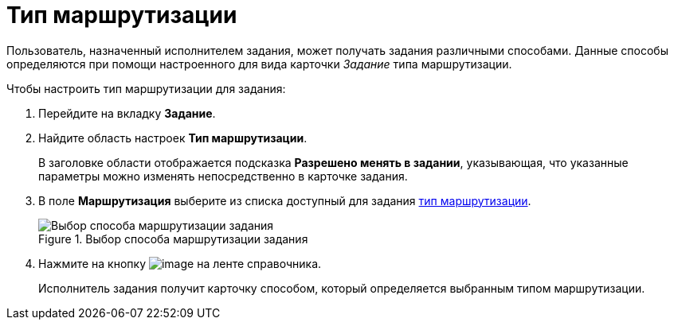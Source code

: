 = Тип маршрутизации

Пользователь, назначенный исполнителем задания, может получать задания различными способами. Данные способы определяются при помощи настроенного для вида карточки _Задание_ типа маршрутизации.

.Чтобы настроить тип маршрутизации для задания:
. Перейдите на вкладку *Задание*.
. Найдите область настроек *Тип маршрутизации*.
+
В заголовке области отображается подсказка *Разрешено менять в задании*, указывающая, что указанные параметры можно изменять непосредственно в карточке задания.
. В поле *Маршрутизация* выберите из списка доступный для задания xref:staff_RoutTypes.adoc[тип маршрутизации].
+
.Выбор способа маршрутизации задания
image::cSub_Task_Task_RoutTypes.png[Выбор способа маршрутизации задания]
+
. Нажмите на кнопку image:buttons/cSub_Save.png[image] на ленте справочника.
+
Исполнитель задания получит карточку способом, который определяется выбранным типом маршрутизации.
